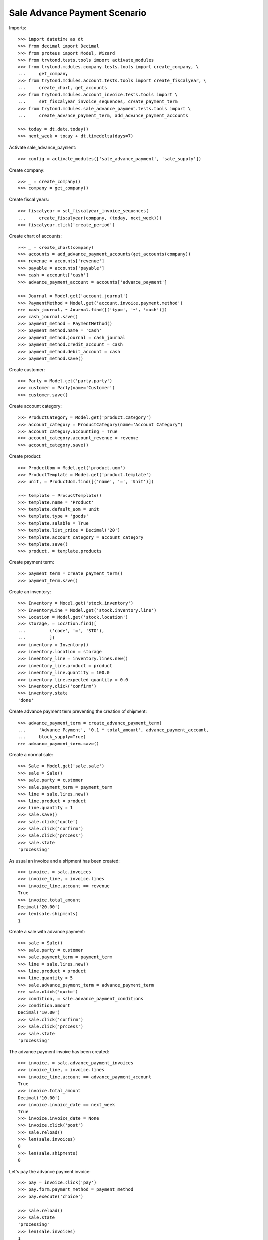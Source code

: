 ==============================
Sale Advance Payment Scenario
==============================

Imports::

    >>> import datetime as dt
    >>> from decimal import Decimal
    >>> from proteus import Model, Wizard
    >>> from trytond.tests.tools import activate_modules
    >>> from trytond.modules.company.tests.tools import create_company, \
    ...     get_company
    >>> from trytond.modules.account.tests.tools import create_fiscalyear, \
    ...     create_chart, get_accounts
    >>> from trytond.modules.account_invoice.tests.tools import \
    ...     set_fiscalyear_invoice_sequences, create_payment_term
    >>> from trytond.modules.sale_advance_payment.tests.tools import \
    ...     create_advance_payment_term, add_advance_payment_accounts

    >>> today = dt.date.today()
    >>> next_week = today + dt.timedelta(days=7)

Activate sale_advance_payment::

    >>> config = activate_modules(['sale_advance_payment', 'sale_supply'])

Create company::

    >>> _ = create_company()
    >>> company = get_company()

Create fiscal years::

    >>> fiscalyear = set_fiscalyear_invoice_sequences(
    ...     create_fiscalyear(company, (today, next_week)))
    >>> fiscalyear.click('create_period')

Create chart of accounts::

    >>> _ = create_chart(company)
    >>> accounts = add_advance_payment_accounts(get_accounts(company))
    >>> revenue = accounts['revenue']
    >>> payable = accounts['payable']
    >>> cash = accounts['cash']
    >>> advance_payment_account = accounts['advance_payment']

    >>> Journal = Model.get('account.journal')
    >>> PaymentMethod = Model.get('account.invoice.payment.method')
    >>> cash_journal, = Journal.find([('type', '=', 'cash')])
    >>> cash_journal.save()
    >>> payment_method = PaymentMethod()
    >>> payment_method.name = 'Cash'
    >>> payment_method.journal = cash_journal
    >>> payment_method.credit_account = cash
    >>> payment_method.debit_account = cash
    >>> payment_method.save()

Create customer::

    >>> Party = Model.get('party.party')
    >>> customer = Party(name='Customer')
    >>> customer.save()

Create account category::

    >>> ProductCategory = Model.get('product.category')
    >>> account_category = ProductCategory(name="Account Category")
    >>> account_category.accounting = True
    >>> account_category.account_revenue = revenue
    >>> account_category.save()

Create product::

    >>> ProductUom = Model.get('product.uom')
    >>> ProductTemplate = Model.get('product.template')
    >>> unit, = ProductUom.find([('name', '=', 'Unit')])

    >>> template = ProductTemplate()
    >>> template.name = 'Product'
    >>> template.default_uom = unit
    >>> template.type = 'goods'
    >>> template.salable = True
    >>> template.list_price = Decimal('20')
    >>> template.account_category = account_category
    >>> template.save()
    >>> product, = template.products

Create payment term::

    >>> payment_term = create_payment_term()
    >>> payment_term.save()

Create an inventory::

    >>> Inventory = Model.get('stock.inventory')
    >>> InventoryLine = Model.get('stock.inventory.line')
    >>> Location = Model.get('stock.location')
    >>> storage, = Location.find([
    ...         ('code', '=', 'STO'),
    ...         ])
    >>> inventory = Inventory()
    >>> inventory.location = storage
    >>> inventory_line = inventory.lines.new()
    >>> inventory_line.product = product
    >>> inventory_line.quantity = 100.0
    >>> inventory_line.expected_quantity = 0.0
    >>> inventory.click('confirm')
    >>> inventory.state
    'done'

Create advance payment term preventing the creation of shipment::

    >>> advance_payment_term = create_advance_payment_term(
    ...     'Advance Payment', '0.1 * total_amount', advance_payment_account,
    ...     block_supply=True)
    >>> advance_payment_term.save()

Create a normal sale::

    >>> Sale = Model.get('sale.sale')
    >>> sale = Sale()
    >>> sale.party = customer
    >>> sale.payment_term = payment_term
    >>> line = sale.lines.new()
    >>> line.product = product
    >>> line.quantity = 1
    >>> sale.save()
    >>> sale.click('quote')
    >>> sale.click('confirm')
    >>> sale.click('process')
    >>> sale.state
    'processing'

As usual an invoice and a shipment has been created::

    >>> invoice, = sale.invoices
    >>> invoice_line, = invoice.lines
    >>> invoice_line.account == revenue
    True
    >>> invoice.total_amount
    Decimal('20.00')
    >>> len(sale.shipments)
    1

Create a sale with advance payment::

    >>> sale = Sale()
    >>> sale.party = customer
    >>> sale.payment_term = payment_term
    >>> line = sale.lines.new()
    >>> line.product = product
    >>> line.quantity = 5
    >>> sale.advance_payment_term = advance_payment_term
    >>> sale.click('quote')
    >>> condition, = sale.advance_payment_conditions
    >>> condition.amount
    Decimal('10.00')
    >>> sale.click('confirm')
    >>> sale.click('process')
    >>> sale.state
    'processing'

The advance payment invoice has been created::

    >>> invoice, = sale.advance_payment_invoices
    >>> invoice_line, = invoice.lines
    >>> invoice_line.account == advance_payment_account
    True
    >>> invoice.total_amount
    Decimal('10.00')
    >>> invoice.invoice_date == next_week
    True
    >>> invoice.invoice_date = None
    >>> invoice.click('post')
    >>> sale.reload()
    >>> len(sale.invoices)
    0
    >>> len(sale.shipments)
    0

Let's pay the advance payment invoice::

    >>> pay = invoice.click('pay')
    >>> pay.form.payment_method = payment_method
    >>> pay.execute('choice')

    >>> sale.reload()
    >>> sale.state
    'processing'
    >>> len(sale.invoices)
    1
    >>> len(sale.shipments)
    1

    >>> invoice, = sale.invoices
    >>> invoice.total_amount
    Decimal('90.00')
    >>> len(invoice.lines)
    2
    >>> il1, il2 = sorted([il for il in invoice.lines],
    ...     key=lambda il: 1 if il.product else 0)
    >>> il1.account == advance_payment_account
    True
    >>> il1.unit_price
    Decimal('10.00')
    >>> il1.taxes_date == today
    True
    >>> il1.quantity
    -1.0
    >>> il2.product == product
    True
    >>> il2.unit_price
    Decimal('20.0000')
    >>> il2.quantity
    5.0

Create another advance payment term preventing the packing stage::

    >>> advance_payment_term_no_pack = create_advance_payment_term(
    ...     'Advance Payment (blocked packing)',
    ...     '0.1 * total_amount', advance_payment_account, block_shipping=True)
    >>> advance_payment_term_no_pack.save()

Create a sale with advance payment::

    >>> sale = Sale()
    >>> sale.party = customer
    >>> sale.payment_term = payment_term
    >>> line = sale.lines.new()
    >>> line.product = product
    >>> line.quantity = 6
    >>> sale.advance_payment_term = advance_payment_term_no_pack
    >>> sale.click('quote')
    >>> condition, = sale.advance_payment_conditions
    >>> condition.amount
    Decimal('12.00')
    >>> sale.click('confirm')
    >>> sale.click('process')
    >>> sale.state
    'processing'

The shipment has been created::

    >>> shipment, = sale.shipments

Let's try to pack it::

    >>> shipment.click('wait')
    >>> shipment.click('assign_try')
    >>> shipment.click('pick')
    >>> shipment.click('pack')
    Traceback (most recent call last):
        ...
    ShippingBlocked: ...

Let's pay the advance payment invoice::

    >>> invoice, = sale.advance_payment_invoices
    >>> invoice.invoice_date == next_week
    True
    >>> invoice.invoice_date = None
    >>> invoice.click('post')
    >>> pay = invoice.click('pay')
    >>> pay.form.payment_method = payment_method
    >>> pay.execute('choice')
    >>> sale.reload()
    >>> sale.state
    'processing'

Packing the shipment is now allowed::

    >>> shipment.click('pack')
    >>> shipment.reload()
    >>> shipment.state
    'packed'

In case the product is to be supplied on sale
---------------------------------------------

Create the product::

    >>> sos_template = ProductTemplate()
    >>> sos_template.name = 'Supply On Sale product'
    >>> sos_template.default_uom = unit
    >>> sos_template.type = 'goods'
    >>> sos_template.purchasable = True
    >>> sos_template.salable = True
    >>> sos_template.list_price = Decimal('10')
    >>> sos_template.account_category = account_category
    >>> sos_template.supply_on_sale = 'always'
    >>> sos_template.save()
    >>> sos_product, = sos_template.products

Sell 10 of those products::

    >>> Sale = Model.get('sale.sale')
    >>> sale = Sale()
    >>> sale.party = customer
    >>> sale.payment_term = payment_term
    >>> sale_line = sale.lines.new()
    >>> sale_line.product = sos_product
    >>> sale_line.quantity = 10
    >>> sale.advance_payment_term = advance_payment_term
    >>> sale.click('quote')
    >>> sale.click('confirm')
    >>> sale.click('process')
    >>> sale.state
    'processing'

There is no purchase request created yet::

    >>> PurchaseRequest = Model.get('purchase.request')
    >>> PurchaseRequest.find()
    []

The advance payment invoice has been created, now pay it::

    >>> invoice, = sale.advance_payment_invoices
    >>> invoice.invoice_date == next_week
    True
    >>> invoice.invoice_date = None
    >>> invoice.click('post')
    >>> pay = invoice.click('pay')
    >>> pay.form.payment_method = payment_method
    >>> pay.execute('choice')
    >>> sale.reload()
    >>> sale.state
    'processing'

There is now a purchase request of the desired quantity::

    >>> purchase_request, = PurchaseRequest.find()
    >>> purchase_request.quantity
    10.0

Testing advance payment conditions exception handling
-----------------------------------------------------

Create a sale with this term::

    >>> sale = Sale()
    >>> sale.party = customer
    >>> sale.payment_term = payment_term
    >>> line = sale.lines.new()
    >>> line.product = product
    >>> line.quantity = 5
    >>> sale.advance_payment_term = advance_payment_term
    >>> sale.click('quote')
    >>> condition1, = sale.advance_payment_conditions
    >>> condition1.amount
    Decimal('10.00')
    >>> sale.click('confirm')
    >>> sale.click('process')
    >>> sale.state
    'processing'

Let's cancel the advance invoice::

    >>> inv, = sale.advance_payment_invoices
    >>> inv.click('cancel')
    >>> sale.reload()
    >>> sale.invoice_state
    'exception'

Handle the exception on the sale level, not recreating the invoice will create
the final invoice with the remaining total::

    >>> handle_exception = sale.click('handle_invoice_exception')
    >>> _ = handle_exception.form.recreate_invoices.pop()
    >>> handle_exception.execute('handle')

    >>> sale.reload()
    >>> len(sale.advance_payment_invoices)
    1
    >>> last_invoice, = sale.invoices
    >>> last_invoice.total_amount
    Decimal('100.00')

Let's now use the same scenario but recreating the invoice instead of ignoring
it::

    >>> sale = Sale()
    >>> sale.party = customer
    >>> sale.payment_term = payment_term
    >>> line = sale.lines.new()
    >>> line.product = product
    >>> line.quantity = 5
    >>> sale.advance_payment_term = advance_payment_term
    >>> sale.save()
    >>> sale.click('quote')
    >>> sale.click('confirm')
    >>> sale.click('process')
    >>> sale.state
    'processing'
    >>> inv, = sale.advance_payment_invoices
    >>> inv.click('cancel')
    >>> sale.reload()
    >>> sale.invoice_state
    'exception'

    >>> handle_exception = sale.click('handle_invoice_exception')
    >>> handle_exception.execute('handle')
    >>> sale.reload()
    >>> _, inv_recreated = sale.advance_payment_invoices
    >>> inv_recreated.total_amount
    Decimal('10.00')
    >>> inv_recreated.invoice_date == next_week
    True
    >>> inv_recreated.invoice_date = None
    >>> inv_recreated.click('post')
    >>> pay = inv_recreated.click('pay')
    >>> pay.form.payment_method = payment_method
    >>> pay.execute('choice')
    >>> sale.reload()
    >>> last_invoice, = sale.invoices
    >>> last_invoice.total_amount
    Decimal('90.00')

